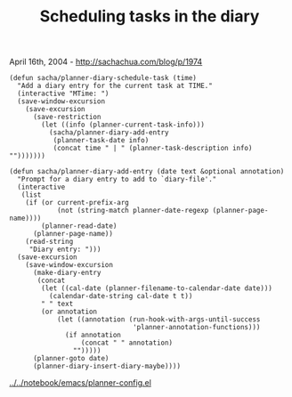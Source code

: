 #+TITLE: Scheduling tasks in the diary

April 16th, 2004 -
[[http://sachachua.com/blog/p/1974][http://sachachua.com/blog/p/1974]]

#+BEGIN_EXAMPLE
    (defun sacha/planner-diary-schedule-task (time)
      "Add a diary entry for the current task at TIME."
      (interactive "MTime: ")
      (save-window-excursion
        (save-excursion
          (save-restriction
            (let ((info (planner-current-task-info)))
              (sacha/planner-diary-add-entry
               (planner-task-date info)
               (concat time " | " (planner-task-description info) "")))))))

    (defun sacha/planner-diary-add-entry (date text &optional annotation)
      "Prompt for a diary entry to add to `diary-file'."
      (interactive
       (list
        (if (or current-prefix-arg
                (not (string-match planner-date-regexp (planner-page-name))))
            (planner-read-date)
          (planner-page-name))
        (read-string
         "Diary entry: ")))
      (save-excursion
        (save-window-excursion
          (make-diary-entry
           (concat
            (let ((cal-date (planner-filename-to-calendar-date date)))
              (calendar-date-string cal-date t t))
            " " text
            (or annotation
                (let ((annotation (run-hook-with-args-until-success
                                   'planner-annotation-functions)))
                  (if annotation
                      (concat " " annotation)
                    "")))))
          (planner-goto date)
          (planner-diary-insert-diary-maybe))))
#+END_EXAMPLE

[[http://sachachua.com/notebook/emacs/planner-config.el][../../notebook/emacs/planner-config.el]]
